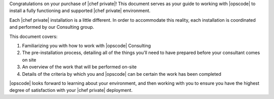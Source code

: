 .. The contents of this file may be included in multiple topics.
.. This file should not be changed in a way that hinders its ability to appear in multiple documentation sets.

Congratulations on your purchase of |chef private|! This document serves as your guide to working with |opscode| to install a fully functioning and supported |chef private| environment.

Each |chef private| installation is a little different. In order to accommodate this reality, each installation is coordinated and performed by our Consulting group.

This document covers:

#. Familiarizing you with how to work with |opscode| Consulting
#. The pre-installation process, detailing all of the things you’ll need to have prepared before your consultant comes on site
#. An overview of the work that will be performed on-site
#. Details of the criteria by which you and |opscode| can be certain the work has been completed

|opscode| looks forward to learning about your environment, and then working with you to ensure you have the highest degree of satisfaction with your |chef private| deployment.



